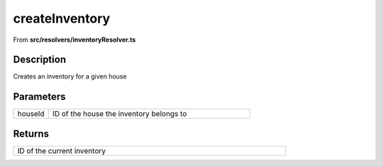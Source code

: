 
.. _createInventory:

createInventory
===============

From **src/resolvers/inventoryResolver.ts**


Description
-----------

Creates an inventory for a given house







Parameters
----------

.. list-table::
    :widths: 100 575
    :header-rows: 0


    * - houseId
      - ID of the house the inventory belongs to




Returns
-------

.. list-table::
    :width: 615
    :header-rows: 0


    * - ID of the current inventory












